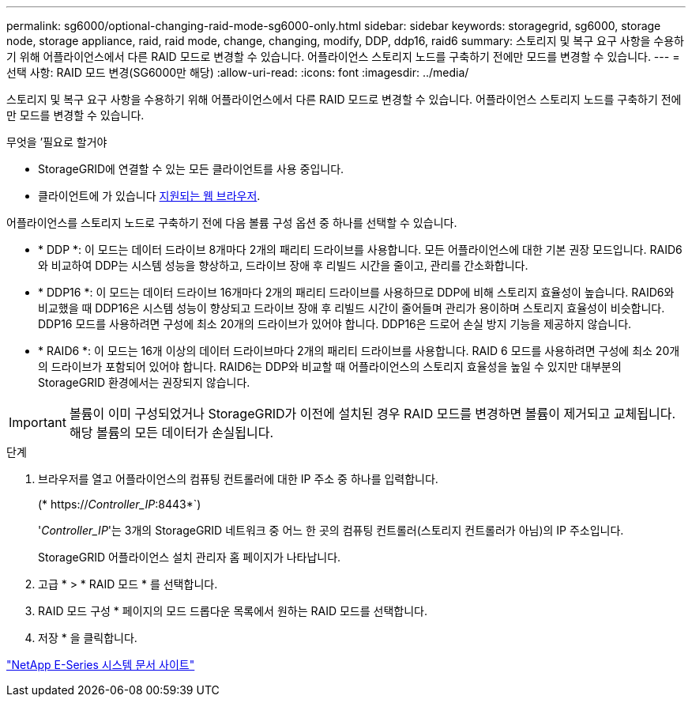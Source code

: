 ---
permalink: sg6000/optional-changing-raid-mode-sg6000-only.html 
sidebar: sidebar 
keywords: storagegrid, sg6000, storage node, storage appliance, raid, raid mode, change, changing, modify, DDP, ddp16, raid6 
summary: 스토리지 및 복구 요구 사항을 수용하기 위해 어플라이언스에서 다른 RAID 모드로 변경할 수 있습니다. 어플라이언스 스토리지 노드를 구축하기 전에만 모드를 변경할 수 있습니다. 
---
= 선택 사항: RAID 모드 변경(SG6000만 해당)
:allow-uri-read: 
:icons: font
:imagesdir: ../media/


[role="lead"]
스토리지 및 복구 요구 사항을 수용하기 위해 어플라이언스에서 다른 RAID 모드로 변경할 수 있습니다. 어플라이언스 스토리지 노드를 구축하기 전에만 모드를 변경할 수 있습니다.

.무엇을 &#8217;필요로 할거야
* StorageGRID에 연결할 수 있는 모든 클라이언트를 사용 중입니다.
* 클라이언트에 가 있습니다 xref:../admin/web-browser-requirements.adoc[지원되는 웹 브라우저].


어플라이언스를 스토리지 노드로 구축하기 전에 다음 볼륨 구성 옵션 중 하나를 선택할 수 있습니다.

* * DDP *: 이 모드는 데이터 드라이브 8개마다 2개의 패리티 드라이브를 사용합니다. 모든 어플라이언스에 대한 기본 권장 모드입니다. RAID6와 비교하여 DDP는 시스템 성능을 향상하고, 드라이브 장애 후 리빌드 시간을 줄이고, 관리를 간소화합니다.
* * DDP16 *: 이 모드는 데이터 드라이브 16개마다 2개의 패리티 드라이브를 사용하므로 DDP에 비해 스토리지 효율성이 높습니다. RAID6와 비교했을 때 DDP16은 시스템 성능이 향상되고 드라이브 장애 후 리빌드 시간이 줄어들며 관리가 용이하며 스토리지 효율성이 비슷합니다. DDP16 모드를 사용하려면 구성에 최소 20개의 드라이브가 있어야 합니다. DDP16은 드로어 손실 방지 기능을 제공하지 않습니다.
* * RAID6 *: 이 모드는 16개 이상의 데이터 드라이브마다 2개의 패리티 드라이브를 사용합니다. RAID 6 모드를 사용하려면 구성에 최소 20개의 드라이브가 포함되어 있어야 합니다. RAID6는 DDP와 비교할 때 어플라이언스의 스토리지 효율성을 높일 수 있지만 대부분의 StorageGRID 환경에서는 권장되지 않습니다.



IMPORTANT: 볼륨이 이미 구성되었거나 StorageGRID가 이전에 설치된 경우 RAID 모드를 변경하면 볼륨이 제거되고 교체됩니다. 해당 볼륨의 모든 데이터가 손실됩니다.

.단계
. 브라우저를 열고 어플라이언스의 컴퓨팅 컨트롤러에 대한 IP 주소 중 하나를 입력합니다.
+
(* https://_Controller_IP_:8443*`)

+
'_Controller_IP_'는 3개의 StorageGRID 네트워크 중 어느 한 곳의 컴퓨팅 컨트롤러(스토리지 컨트롤러가 아님)의 IP 주소입니다.

+
StorageGRID 어플라이언스 설치 관리자 홈 페이지가 나타납니다.

. 고급 * > * RAID 모드 * 를 선택합니다.
. RAID 모드 구성 * 페이지의 모드 드롭다운 목록에서 원하는 RAID 모드를 선택합니다.
. 저장 * 을 클릭합니다.


http://mysupport.netapp.com/info/web/ECMP1658252.html["NetApp E-Series 시스템 문서 사이트"^]
